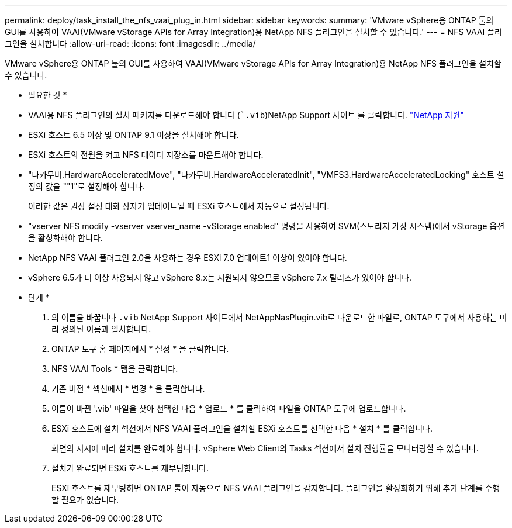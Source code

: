 ---
permalink: deploy/task_install_the_nfs_vaai_plug_in.html 
sidebar: sidebar 
keywords:  
summary: 'VMware vSphere용 ONTAP 툴의 GUI를 사용하여 VAAI(VMware vStorage APIs for Array Integration)용 NetApp NFS 플러그인을 설치할 수 있습니다.' 
---
= NFS VAAI 플러그인을 설치합니다
:allow-uri-read: 
:icons: font
:imagesdir: ../media/


[role="lead"]
VMware vSphere용 ONTAP 툴의 GUI를 사용하여 VAAI(VMware vStorage APIs for Array Integration)용 NetApp NFS 플러그인을 설치할 수 있습니다.

* 필요한 것 *

* VAAI용 NFS 플러그인의 설치 패키지를 다운로드해야 합니다 (``.vib`)NetApp Support 사이트 를 클릭합니다. https://mysupport.netapp.com/site/global/dashboard["NetApp 지원"]
* ESXi 호스트 6.5 이상 및 ONTAP 9.1 이상을 설치해야 합니다.
* ESXi 호스트의 전원을 켜고 NFS 데이터 저장소를 마운트해야 합니다.
* "다카무버.HardwareAcceleratedMove", "다카무버.HardwareAcceleratedInit", "VMFS3.HardwareAcceleratedLocking" 호스트 설정의 값을 ""1"로 설정해야 합니다.
+
이러한 값은 권장 설정 대화 상자가 업데이트될 때 ESXi 호스트에서 자동으로 설정됩니다.

* "vserver NFS modify -vserver vserver_name -vStorage enabled" 명령을 사용하여 SVM(스토리지 가상 시스템)에서 vStorage 옵션을 활성화해야 합니다.
* NetApp NFS VAAI 플러그인 2.0을 사용하는 경우 ESXi 7.0 업데이트1 이상이 있어야 합니다.
* vSphere 6.5가 더 이상 사용되지 않고 vSphere 8.x는 지원되지 않으므로 vSphere 7.x 릴리즈가 있어야 합니다.


* 단계 *

. 의 이름을 바꿉니다 `.vib` NetApp Support 사이트에서 NetAppNasPlugin.vib로 다운로드한 파일로, ONTAP 도구에서 사용하는 미리 정의된 이름과 일치합니다.
. ONTAP 도구 홈 페이지에서 * 설정 * 을 클릭합니다.
. NFS VAAI Tools * 탭을 클릭합니다.
. 기존 버전 * 섹션에서 * 변경 * 을 클릭합니다.
. 이름이 바뀐 '.vib' 파일을 찾아 선택한 다음 * 업로드 * 를 클릭하여 파일을 ONTAP 도구에 업로드합니다.
. ESXi 호스트에 설치 섹션에서 NFS VAAI 플러그인을 설치할 ESXi 호스트를 선택한 다음 * 설치 * 를 클릭합니다.
+
화면의 지시에 따라 설치를 완료해야 합니다. vSphere Web Client의 Tasks 섹션에서 설치 진행률을 모니터링할 수 있습니다.

. 설치가 완료되면 ESXi 호스트를 재부팅합니다.
+
ESXi 호스트를 재부팅하면 ONTAP 툴이 자동으로 NFS VAAI 플러그인을 감지합니다. 플러그인을 활성화하기 위해 추가 단계를 수행할 필요가 없습니다.


